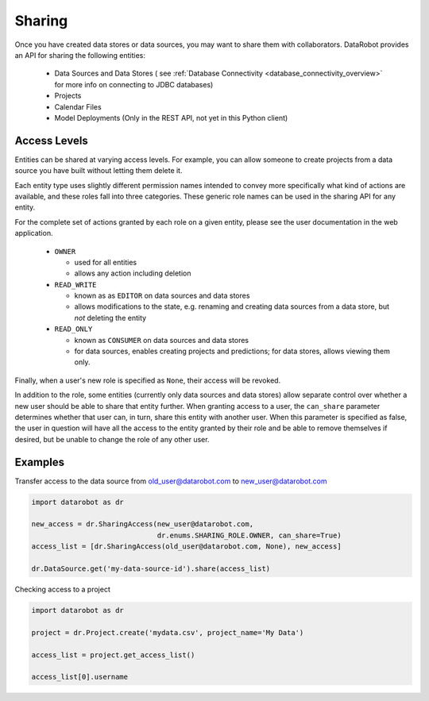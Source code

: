 .. _sharing:

Sharing
=======

Once you have created data stores or data sources, you may want to share them with collaborators.
DataRobot provides an API for sharing the following entities:

  - Data Sources and Data Stores ( see :ref:`Database Connectivity <database_connectivity_overview>` for more info on connecting to JDBC databases)
  - Projects
  - Calendar Files
  - Model Deployments (Only in the REST API, not yet in this Python client)

Access Levels
-------------

Entities can be shared at varying access levels. For example, you can allow someone to
create projects from a data source you have built without letting them delete it.

Each entity type uses slightly different permission names intended to convey more specifically what
kind of actions are available, and these roles fall into three categories. These generic role names
can be used in the sharing API for any entity.

For the complete set of actions granted by each role on a given entity, please see the user documentation in the web application.

  - ``OWNER``

    - used for all entities
    - allows any action including deletion

  - ``READ_WRITE``

    - known as as ``EDITOR`` on data sources and data stores
    - allows modifications to the state, e.g. renaming and creating data sources from a data store, but *not* deleting the entity

  - ``READ_ONLY``

    - known as ``CONSUMER`` on data sources and data stores
    - for data sources, enables creating projects and predictions; for data stores, allows viewing them only.

Finally, when a user's new role is specified as ``None``, their access will be revoked.

In addition to the role, some entities (currently only data sources and data stores) allow
separate control over whether a new user should be able to share that entity further. When granting access to a user,
the ``can_share`` parameter determines whether that user can, in turn, share this entity with another user.
When this parameter is specified as false, the user in question will have all the access to the entity granted by their
role and be able to remove themselves if desired, but be unable to change the role of any other user.

Examples
--------

Transfer access to the data source from old_user@datarobot.com to new_user@datarobot.com

.. code-block:: python

   import datarobot as dr

   new_access = dr.SharingAccess(new_user@datarobot.com,
                                 dr.enums.SHARING_ROLE.OWNER, can_share=True)
   access_list = [dr.SharingAccess(old_user@datarobot.com, None), new_access]

   dr.DataSource.get('my-data-source-id').share(access_list)


Checking access to a project

.. code-block:: python

   import datarobot as dr

   project = dr.Project.create('mydata.csv', project_name='My Data')

   access_list = project.get_access_list()

   access_list[0].username
